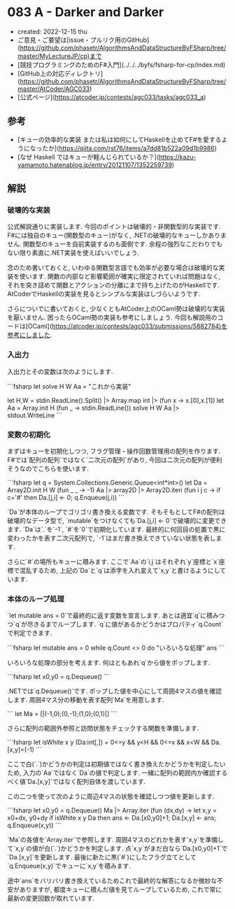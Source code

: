 * 083 A - Darker and Darker
- created: 2022-12-15 thu
- ご意見・ご要望は[issue・プルリク用のGitHub](https://github.com/phasetr/AlgorithmsAndDataStructureByFSharp/tree/master/MyLectureJP/cp)まで
- [競技プログラミングのためのF#入門](../../../byfs/fsharp-for-cp/index.md)
- [GitHub上の対応ディレクトリ](https://github.com/phasetr/AlgorithmsAndDataStructureByFSharp/tree/master/AtCoder/AGC033)
- [公式ページ](https://atcoder.jp/contests/agc033/tasks/agc033_a)
** 参考
- [キューの効率的な実装 または私は如何にしてHaskellを止めてF#を愛するようになったか](https://qiita.com/rst76/items/a7dd81b522a09d1b9986)
- [なぜ Haskell ではキューが軽んじられているか？](https://kazu-yamamoto.hatenablog.jp/entry/20121107/1352259739)
** 解説
*** 破壊的な実装
公式解説通りに実装します.
今回のポイントは破壊的・非関数型的な実装です.
F#には独自のキュー(関数型のキュー)がなく,
.NETの破壊的なキューしかありません.
関数型のキューを自前実装するのも面倒です.
余程の強烈なこだわりでもない限り素直に.NET実装を使えばいいでしょう.

念のため書いておくと,
いわゆる関数型言語でも効率が必要な場合は破壊的な実装を使います.
関数の内部など影響範囲が確実に限定されていれば問題はなく,
それを突き詰めて関数とアクションの分離にまで持ち上げたのがHaskellです.
AtCoderでHaskellの実装を見るとシンプルな実装はしづらいようです.

さらについでに書いておくと,
少なくともAtCoder上のOCaml勢は破壊的な実装を厭いません.
困ったらOCaml勢の実装も参考にしましょう.
今回も解説用のコードは[OCaml](https://atcoder.jp/contests/agc033/submissions/5882784)を参考にしました.
*** 入出力
入出力とその変数は次のようにします.

```fsharp
let solve H W Aa = "これから実装"

let H,W = stdin.ReadLine().Split() |> Array.map int |> (fun x -> x.[0],x.[1])
let Aa = Array.init H (fun _ -> stdin.ReadLine())
solve H W Aa |> stdout.WriteLine
```
*** 変数の初期化
まずはキューを初期化しつつ,
フラグ管理・操作回数管理用の配列を作ります.
F#では`配列の配列`ではなく`二次元の配列`があり,
今回は二次元の配列が便利そうなのでこちらを使います.

```fsharp
  let q = System.Collections.Generic.Queue<int*int>()
  let Da = Array2D.init H W (fun _ _ -> -1)
  Aa |> array2D |> Array2D.iteri (fun i j c -> if c='#' then Da.[j,i] <- 0; q.Enqueue(j,i))
```

`Da`が本体のループでゴリゴリ書き換える変数です.
そもそもとしてF#の配列は破壊的なデータ型で,
`mutable`をつけなくても`Da.[j,i] <- 0`で破壊的に変更できます.
`Da`は`.`を`-1`, `#`を`0`で初期化しています.
最終的に何回目の処置で黒に変わったかを表す二次元配列で,
`-1`はまだ書き換えできていない状態を表します.

さらに`#`の場所もキューに積みます.
ここで`Aa`の`i,j`はそれぞれ`y`座標と`x`座標で混乱するため,
上記の`Da`と`q`は添字を入れ変えて`x,y`と書けるようにしています.
*** 本体のループ処理
`let mutable ans = 0`で最終的に返す変数を宣言します.
あとは適宜`q`に積みつつ`q`が尽きるまでループします.
`q`に値があるかどうかはプロパティ`q.Count`で判定できます.

```fsharp
  let mutable ans = 0
  while q.Count <> 0 do
    "いろいろな処理"
  ans
```

いろいろな処理の部分を考えます.
何はともあれ`q`から値をポップします.

```fsharp
    let x0,y0 = q.Dequeue()
```

.NETでは`q.Dequeue()`です.
ポップした値を中心にして周囲4マスの値を確認します.
周囲4マス分の移動を表す配列`Ma`を用意します.

```
  let Ma = [|(-1,0);(0,-1);(1,0);(0,1)|]
```

さらに配列の範囲外参照と訪問状態をチェックする関数を準備します.

```fsharp
  let isWhite x y (Da:int[,]) = 0<=y && y<H && 0<=x && x<W && Da.[x,y]=(-1)
```

ここで白(`.`)かどうかの判定は初期値ではなく書き換えたかどうかを判定したいため,
入力の`Aa`ではなく`Da`の値で判定します.
一緒に配列の範囲内か確認するべく値`Da.[x,y]`ではなく配列自体を渡しています.

この二つを使って次のように周辺4マスの状態を確認しつつ値を更新します.

```fsharp
    let x0,y0 = q.Dequeue()
    Ma |> Array.iter (fun (dx,dy) ->
      let x,y = x0+dx, y0+dy
      if isWhite x y Da then ans <- Da.[x0,y0]+1; Da.[x,y] <- ans; q.Enqueue(x,y))
```

`Ma`の各値を`Array.iter`で参照します.
周囲4マスのどれかを表す`x,y`を準備して`x,y`の値が白(`.`)かどうかを判定します.
点`x,y`がまだ白なら`Da.[x0,y0]+1`で`Da.[x,y]`を更新します.
最後に新たに黒(`#`)にしたフラグ立てとして`q.Enqueue(x,y)`でキューに`x,y`を積みます.

途中`ans`をバリバリ書き換えているためこれで最終的な解答になるか微妙な不安がありますが,
都度キューに積んだ値を見てループしているため,
これで常に最新の変更回数が取れています.
